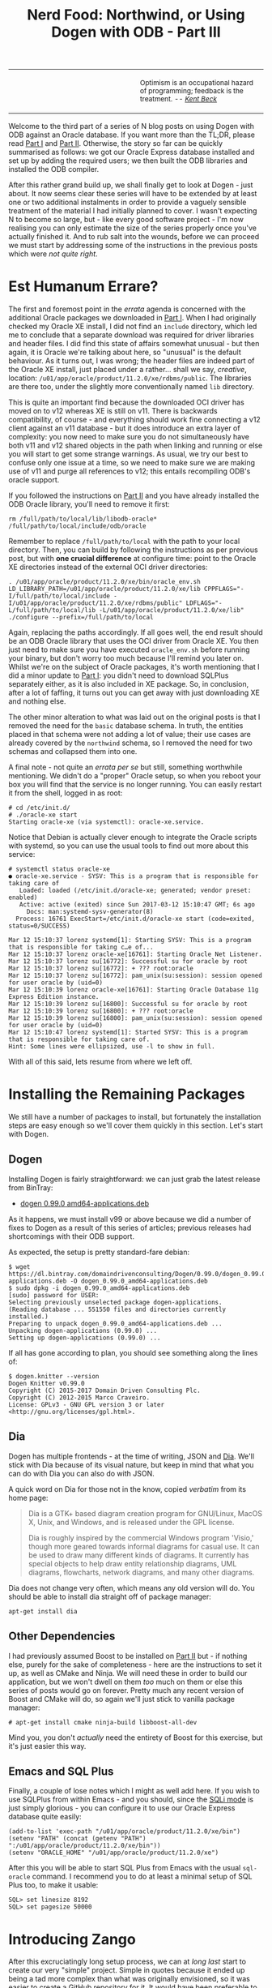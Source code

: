 #+title: Nerd Food: Northwind, or Using Dogen with ODB - Part III
#+options: date:nil toc:nil author:nil num:nil title:nil

#+begin_html
<table border="0">
<tr>
<td width="50%"></td>
<td width="50%"><p class="verse" style="text-align:left">
<small>
Optimism is an occupational hazard of programming; feedback is the treatment.
<i>-- <a href="https://books.google.co.uk/books?id=G8EL4H4vf7UC&lpg=PA31&ots=j9AMurgRCr&dq=Optimism%20is%20an%20occupational%20hazard%20of%20programming%3B%20feedback%20is%20the%20treatment.%20Extreme%20Programming%20Explained&pg=PA31#v=onepage&q&f=false">Kent Beck</a></i>
</small>
</p></td>
</tr>
</table>
#+end_html

Welcome to the third part of a series of N blog posts on using Dogen
with ODB against an Oracle database. If you want more than the TL;DR,
please read [[http://mcraveiro.blogspot.co.uk/2017/02/nerd-food-northwind-or-using-dogen-with.html][Part I]] and [[http://mcraveiro.blogspot.co.uk/2017/02/nerd-food-northwind-or-using-dogen-with_24.html][Part II]]. Otherwise, the story so far can be
quickly summarised as follows: we got our Oracle Express database
installed and set up by adding the required users; we then built the
ODB libraries and installed the ODB compiler.

After this rather grand build up, we shall finally get to look at
Dogen - just about. It now seems clear these series will have to be
extended by at least one or two additional instalments in order to
provide a vaguely sensible treatment of the material I had initially
planned to cover. I wasn't expecting N to become so large, but - like
every good software project - I'm now realising you can only estimate
the size of the series properly once you've actually finished it. And
to rub salt into the wounds, before we can proceed we must start by
addressing some of the instructions in the previous posts which were
/not quite right/.

* Est Humanum Errare?

The first and foremost point in the /errata/ agenda is concerned with
the additional Oracle packages we downloaded in [[http://mcraveiro.blogspot.co.uk/2017/02/nerd-food-northwind-or-using-dogen-with.html][Part I]]. When I had
originally checked my Oracle XE install, I did not find an =include=
directory, which led me to conclude that a separate download was
required for driver libraries and header files. I did find this state
of affairs somewhat unusual - but then again, it is Oracle we're
talking about here, so "unusual" is the default behaviour. As it turns
out, I was wrong; the header files are indeed part of the Oracle XE
install, just placed under a rather... shall we say, /creative/,
location: =/u01/app/oracle/product/11.2.0/xe/rdbms/public=. The
libraries are there too, under the slightly more conventionally named
=lib= directory.

This is quite an important find because the downloaded OCI driver has
moved on to v12 whereas XE is still on v11. There is backwards
compatibility, of course - and everything should work fine connecting
a v12 client against an v11 database - but it does introduce an extra
layer of complexity: you now need to make sure you do not
simultaneously have both v11 and v12 shared objects in the path when
linking and running or else you will start to get some strange
warnings. As usual, we try our best to confuse only one issue at a
time, so we need to make sure we are making use of v11 and purge all
references to v12; this entails recompiling ODB's oracle support.

If you followed the instructions on [[http://mcraveiro.blogspot.co.uk/2017/02/nerd-food-northwind-or-using-dogen-with_24.html][Part II]] and you have already
installed the ODB Oracle library, you'll need to remove it first:

: rm /full/path/to/local/lib/libodb-oracle* /full/path/to/local/include/odb/oracle

Remember to replace =/full/path/to/local= with the path to your local
directory. Then, you can build by following the instructions as per
previous post, but with *one crucial difference* at configure time:
point to the Oracle XE directories instead of the external OCI driver
directories:

#+begin_example
. /u01/app/oracle/product/11.2.0/xe/bin/oracle_env.sh
LD_LIBRARY_PATH=/u01/app/oracle/product/11.2.0/xe/lib CPPFLAGS="-I/full/path/to/local/include -I/u01/app/oracle/product/11.2.0/xe/rdbms/public" LDFLAGS="-L/full/path/to/local/lib -L/u01/app/oracle/product/11.2.0/xe/lib" ./configure --prefix=/full/path/to/local
#+end_example

Again, replacing the paths accordingly. If all goes well, the end
result should be an ODB Oracle library that uses the OCI driver from
Oracle XE. You then just need to make sure you have executed
=oracle_env.sh= before running your binary, but don't worry too much
because I'll remind you later on. Whilst we're on the subject of
Oracle packages, it's worth mentioning that I did a minor update to
[[http://mcraveiro.blogspot.co.uk/2017/02/nerd-food-northwind-or-using-dogen-with.html][Part I]]: you didn't need to download SQLPlus separately either, as it
is also included in XE package. So, in conclusion, after a lot of
faffing, it turns out you can get away with just downloading XE and
nothing else.

The other minor alteration to what was laid out on the original posts
is that I removed the need for the =basic= database schema. In truth,
the entities placed in that schema were not adding a lot of value;
their use cases are already covered by the =northwind= schema, so I
removed the need for two schemas and collapsed them into one.

A final note - not quite an /errata per se/ but still, something
worthwhile mentioning. We didn't do a "proper" Oracle setup, so when
you reboot your box you will find that the service is no longer
running. You can easily restart it from the shell, logged in as root:

#+begin_example
# cd /etc/init.d/
# ./oracle-xe start
Starting oracle-xe (via systemctl): oracle-xe.service.
#+end_example

Notice that Debian is actually clever enough to integrate the Oracle
scripts with systemd, so you can use the usual tools to find out more
about this service:

#+begin_example
# systemctl status oracle-xe
● oracle-xe.service - SYSV: This is a program that is responsible for taking care of
   Loaded: loaded (/etc/init.d/oracle-xe; generated; vendor preset: enabled)
   Active: active (exited) since Sun 2017-03-12 15:10:47 GMT; 6s ago
     Docs: man:systemd-sysv-generator(8)
  Process: 16761 ExecStart=/etc/init.d/oracle-xe start (code=exited, status=0/SUCCESS)

Mar 12 15:10:37 lorenz systemd[1]: Starting SYSV: This is a program that is responsible for taking c…e of...
Mar 12 15:10:37 lorenz oracle-xe[16761]: Starting Oracle Net Listener.
Mar 12 15:10:37 lorenz su[16772]: Successful su for oracle by root
Mar 12 15:10:37 lorenz su[16772]: + ??? root:oracle
Mar 12 15:10:37 lorenz su[16772]: pam_unix(su:session): session opened for user oracle by (uid=0)
Mar 12 15:10:39 lorenz oracle-xe[16761]: Starting Oracle Database 11g Express Edition instance.
Mar 12 15:10:39 lorenz su[16800]: Successful su for oracle by root
Mar 12 15:10:39 lorenz su[16800]: + ??? root:oracle
Mar 12 15:10:39 lorenz su[16800]: pam_unix(su:session): session opened for user oracle by (uid=0)
Mar 12 15:10:47 lorenz systemd[1]: Started SYSV: This is a program that is responsible for taking care of.
Hint: Some lines were ellipsized, use -l to show in full.
#+end_example

With all of this said, lets resume from where we left off.

* Installing the Remaining Packages

We still have a number of packages to install, but fortunately the
installation steps are easy enough so we'll cover them quickly in this
section. Let's start with Dogen.

** Dogen

Installing Dogen is fairly straightforward: we can just grab the
latest release from BinTray:

- [[https://dl.bintray.com/domaindrivenconsulting/Dogen/0.99.0/dogen_0.99.0_amd64-applications.deb][dogen 0.99.0 amd64-applications.deb]]

As it happens, we must install v99 or above because we did a number of
fixes to Dogen as a result of this series of articles; previous
releases had shortcomings with their ODB support.

As expected, the setup is pretty standard-fare debian:

#+begin_example
$ wget https://dl.bintray.com/domaindrivenconsulting/Dogen/0.99.0/dogen_0.99.0_amd64-applications.deb -O dogen_0.99.0_amd64-applications.deb
$ sudo dpkg -i dogen_0.99.0_amd64-applications.deb
[sudo] password for USER:
Selecting previously unselected package dogen-applications.
(Reading database ... 551550 files and directories currently installed.)
Preparing to unpack dogen_0.99.0_amd64-applications.deb ...
Unpacking dogen-applications (0.99.0) ...
Setting up dogen-applications (0.99.0) ...
#+end_example

If all has gone according to plan, you should see something along the
lines of:

#+begin_example
$ dogen.knitter --version
Dogen Knitter v0.99.0
Copyright (C) 2015-2017 Domain Driven Consulting Plc.
Copyright (C) 2012-2015 Marco Craveiro.
License: GPLv3 - GNU GPL version 3 or later <http://gnu.org/licenses/gpl.html>.
#+end_example

** Dia


Dogen has multiple frontends - at the time of writing, JSON and
[[https://wiki.gnome.org/Apps/Dia/][Dia]]. We'll stick with Dia because of its visual nature, but keep in
mind that what you can do with Dia you can also do with JSON.

A quick word on Dia for those not in the know, copied /verbatim/ from
its home page:

#+begin_quote
Dia is a GTK+ based diagram creation program for GNU/Linux, MacOS X,
Unix, and Windows, and is released under the GPL license.

Dia is roughly inspired by the commercial Windows program 'Visio,'
though more geared towards informal diagrams for casual use. It can be
used to draw many different kinds of diagrams. It currently has
special objects to help draw entity relationship diagrams, UML
diagrams, flowcharts, network diagrams, and many other diagrams.
#+end_quote

Dia does not change very often, which means any old version will
do. You should be able to install dia straight off of package manager:

: apt-get install dia

** Other Dependencies

I had previously assumed Boost to be installed on [[http://mcraveiro.blogspot.co.uk/2017/02/nerd-food-northwind-or-using-dogen-with_24.html][Part II]] but - if
nothing else, purely for the sake of completeness - here are the
instructions to set it up, as well as CMake and Ninja. We will need
these in order to build our application, but we won't dwell on them
/too/ much on them or else this series of posts would go on
forever. Pretty much any recent version of Boost and CMake will do, so
again we'll just stick to vanilla package manager:

#+begin_example
# apt-get install cmake ninja-build libboost-all-dev
#+end_example

Mind you, you don't /actually/ need the entirety of Boost for this
exercise, but it's just easier this way.

** Emacs and SQL Plus

Finally, a couple of lose notes which I might as well add here. If you
wish to use SQLPlus from within Emacs - and you should, since the [[http://dbspecialists.com/an-introduction-to-emacs-sqli-mode/][SQLi
mode]] is just simply glorious - you can configure it to use our Oracle
Express database quite easily:

#+begin_example
(add-to-list 'exec-path "/u01/app/oracle/product/11.2.0/xe/bin")
(setenv "PATH" (concat (getenv "PATH") ":/u01/app/oracle/product/11.2.0/xe/bin"))
(setenv "ORACLE_HOME" "/u01/app/oracle/product/11.2.0/xe")
#+end_example

After this you will be able to start SQL Plus from Emacs with the
usual =sql-oracle= command. I recommend you to do at least a minimal
setup of SQL Plus too, to make it usable:

#+begin_example
SQL> set linesize 8192
SQL> set pagesize 50000
#+end_example

* Introducing Zango

After this excruciatingly long setup process, we can at /long last/
start to create our very "simple" project. Simple in quotes because it
ended up being a tad more complex than what was originally envisioned, so
it was easier to create a [[https://github.com/DomainDrivenConsulting/zango][GitHub repository]] for it. It would have been
preferable to describe it from first principles, but then the
commentary would literally go on for ever. A compromise had to be
made.

In order to follow the remainder of this post please clone =zango=
from GitHub:

#+begin_example
git clone git@github.com:DomainDrivenConsulting/zango.git
#+end_example

Zango is a very small Dogen project that builds with CMake. Here are
some notes on the folder structure to help you navigate:

- =build/cmake=: additional CMake modules that are not part of the
  standard CMake distribution. We need this for ODB, Oracle and
  Dogen.
- =data=: some application data that we will use to populate our
  database.
- =projects=: where all the code lives.
- =projects/input_models=: location of the Dogen models - in this
  case, we just have one. You could, of course, place it anywhere
  you'd like, but traditionally this is where they live.
- =projects/northwind=: code output of the Dogen model. This is the
  key project of =zango=.
- =projects/application=: our little command line driver for the
  application.

Now, before we get to look at the code I'd like to first talk about
Northwind and on the relationship between Dogen and ODB.

** Northwind Schema

Microsoft makes the venerable Northwind database available in
CodePlex, at [[https://northwinddatabase.codeplex.com/][this]] location. I found a useful description of the
Northwind database [[http://www.geeksengine.com/article/northwind.html][here]], which I quote:

#+begin_quote
Northwind Traders Access database is a sample database that shipped
with Microsoft Office suite. The Northwind database contains the sales
data for a fictitious company called Northwind Traders, which imports
and exports specialty foods from around the world. You can use and
experiment with Access with Northwind database while you're learning
and develop ideas for Access.
#+end_quote

If you /really/ want a thorough introduction to Northwind, you could
do worse than reading this paper: [[http://eduglopedia.org/resource/cea008e18dee42899aeff7a0c58dddaf8e9b5bc6/download][Adapting the Access Northwind
Database to Support a Database Course]]. Having said that, for the
purposes of this series we don't really need to dig /that/ deep. In
fact, I'll just present CodePlex's diagram with the tables and their
relationships to give you an idea of the schema - without any further
commentary - and that's more or less all that needs to be said about
it:

#+begin_html
<img src="https://raw.githubusercontent.com/DomainDrivenConsulting/dogen/master/doc/blog/images/Northwind_A4_size_for_Print.png" width="80%" height="80%"/>
<div>Northwind Schema (C) Microsoft.</div>
#+end_html

Now, /in theory/, we could use this image to manually extract all the
required information to create a Dia diagram that follows Dogen's
conventions, code-generate that and Bob's your Uncle. However, /in
practice/ we have a problem: the CodePlex project only contains [[https://northwinddatabase.codeplex.com/releases/view/71634][the
SQL statements for Microsoft SQL Server]]. Part of the point of this
exercise is to show that we can load real data from Oracle, rather
than just generate random data, so it would be nice to load up the
"real" Northwind data from their own tables. This would be more of an
"end-to-end" test, as opposed to using ODB to generate the tables, and
Dogen to generate random data which we can push to the database.

However, its not entirely trivial to convert T-SQL into Oracle SQL,
and since this is supposed to be a "quick" project on the side -
focusing on ODB and Dogen - I was keen on not spending time on
unrelated activities such as SQL conversions. Fortunately, I found
exactly what I was looking for: a series of posts from [[http://www.geeksengine.com/][GeeksEngine]]
entitled "Convert MS Access Northwind database to Oracle". For
reference, these are as follows:

- [[http://www.geeksengine.com/article/northwind-oracle.html][How the data types in Access Northwind are converted to Oracle]]
- [[http://www.geeksengine.com/article/northwind-oracle-2.html][Building Oracle Northwind database objects]]
- [[http://www.geeksengine.com/article/northwind-oracle-3.html][Queries to generate aggregated data for Oracle Northwind database]]

If you don't care too much about the details, you can just look at the
Oracle SQL statements, available [[http://www.geeksengine.com/lg.php?i%3Doracle-northwind-sql][here]] and copied across into the Zango
project. I guess it's still worthwhile mentioning that GeeksEngine has
reduced considerably the number of entities in the schema - for which
they provide a rationale. Before we start an in-depth discussions into
the merits of normalisation and de-normalisation and other DBA level
topics, I have to stop you in your tracks. Please do not get too
hung-up on the "quality" of the database schema of Northwind - either
the Microsoft or the GeeksEngine one. The purpose of this exercise is
merely to demonstrate how Dogen and ODB work together to provide an
ORM solution. From this perspective, any vaguely realistic database
schema is adequate - provided it allows us to test-drive all the
features we're interested in. Whether you agree or not with the
decisions the original creators of this schema made is a completely
different matter, which is well beyond the scope of this series of
posts.

Right, so now we need to setup our Northwind schema and populate it
with data. For this you can open a SQL Plus session with user
Northwind as explained previously and then run in the SQL script:

: @/path/to/zango/data/Oracle-Northwind.sql

Replacing =/path/to= with the full path to your Zango checkout. This
executes the GeeksEngine script against your local Oracle XE
database. If all has gone well, you should now have a whole load of
tables and data. You can sanity-check the setup by running the
following SQL:

#+begin_example
SQL> select table_name from all_tables where owner = 'NORTHWIND';

TABLE_NAME
------------------------------
ORDER_DETAILS
CATEGORIES
CUSTOMERS
EMPLOYEES
SUPPLIERS
SHIPPERS
PRODUCTS
ORDERS

8 rows selected.

SQL> select employee_id, firstname, lastname from employees where rownum <3;

EMPLOYEE_ID FIRSTNAME  LASTNAME
----------- ---------- --------------------
      1 Nancy      Davolio
      2 Andrew     Fuller
#+end_example

Now then, let's model these entities in Dogen.

** The Dogen Model for Northwind

Before we proceed, I'm afraid I must make yet another disclaimer: a
proper explanation on how to use Dia (and UML in general) is outside
the scope of these articles, so you'll see me hand-waving quite a
lot. Hopefully the diagrams are sufficiently self-explanatory for you
to get the idea.

The process of modeling is simply to take the entities of the
GeeksEngine SQL schema and to model them in Dia, following Dogen's
conventions: each SQL type is converted to what we deemed to be the
closest C++ type. You can open the diagram from the folder
=projects/input_models/northwind.dia=, but if you haven't got it
handy, here's a screenshot of most of the UML model - hopefully not
too small to read.

#+caption: Dogen Northwind model.
https://raw.githubusercontent.com/DomainDrivenConsulting/dogen/master/doc/blog/images/dia_with_northwind.png

The first point of note in that diagram is - if you pardon the pun -
the UML note.

#+caption: UML Note from northwind model.
https://raw.githubusercontent.com/DomainDrivenConsulting/dogen/master/doc/blog/images/odb_uml_note.png

This configuration is quite important so we'll discuss it a bit more
detail. All lines starting with =#DOGEN= are an extension mechanism
used to supply meta-data into Dogen. First, lets have a very quick
look at the model's more "general settings":

- =yarn.dia.comment=: this is a special command that tells Dogen to
  use this UML note as the source code comments for the namespace of
  the model (i.e. =northwind=). Thus the text "The Northwind model is
  a..." will become part of a doxygen comment for the namespace.
- =yarn.dia.external_modules=: this places all types into the
  top-level namespace =northwind=.
- =yarn.input_language=: the notation for types used in this model is
  C++. We won't delve on this too much, but just keep in mind that
  Dogen supports both C++ and C#.
- =quilt.cpp.enabled=: as we are using C++, we must enable it.
- =quilt.cpp.hash.enabled=: we not require this feature for the
  purposes of this exercise.
- =quilt.csharp.enabled=: As this is a C++-only model, we will disable
  C#.
- =annotations.profile=: Do not worry too much about this knob, it
  just sets a lot of default options for this project such as
  copyright notices and so forth.

Now, you will notice we hand-waved quite a lot on the description of
these settings. It is very difficult to describe them without giving
the reader an immense amount of context about Dogen. This, of course,
needs to be done - particularly since we haven't really spent the
required time updating the manual. However, in the interest of keeping
this series of posts somewhat focused on ODB and ORM, we'll just leave
it at that, with a promise to create Dogen-specific posts on them.

Talking about ORM, the next batch of settings is exactly related to
that.

- =yarn.orm.database_system=: here, we're stating that we're
  interested in both =oracle= and =postgresql= databases.
- =yarn.orm.letter_case=: this sets the "case" to use for all
  identifiers; either =upper_case= or =lower_case=. So if you choose
  =upper_case=, all your table names will be in upper case and
  vice-versa. This applies to all columns and object names on the
  entirety of this model (e.g. =customers= becomes =CUSTOMERS= and so
  forth).
- =yarn.orm.schema_name=: finally we set the schema name to
  =northwind=. Remember that we are in upper case, so the name becomes
  =NORTHWIND=.

In addition to the meta-data, the second point worth noticing is that
there is a large overlap between C++ classes and the entities in the
original diagram. For example, we have =customers=, =suppliers=,
=employees= and so forth - the Object-Relational Mapping is very
"linear". This is a characteristic of the Dogen approach to ORM, but
you do not necessarily need to use ODB in this manner; we discuss this
in the next section. Finally, each of the attributes of these classes
has the closest C++ type we could find that maps to the SQL type used
on the original diagram.

If one is to look at a properties of a few attributes in more detail,
one can see additional Dogen meta-data. Take =customer_id= in the
=customers= class:

#+caption: Properties of customer_id in the customer class.
https://raw.githubusercontent.com/DomainDrivenConsulting/dogen/master/doc/blog/images/odb_customer_id_attributes.png

The setting =yarn.orm.is_primary_key= tells Dogen that this attribute
is the primary key of this class. Note that we did not use a
=std::string= as the type of =customer_id= but instead we made use of
a Dogen feature called "primitive types". Primitive types are simple
wrappers around built-in types such as =std::string= that have little
or no overhead after the compiler is done with them. They are useful
when you want to use domain concepts to clarify intent rather than
just use the class library types. This means that - for example - it
is obvious when you attempt to use a =customer_id= when a
=supplier_id= was called for.

We also make use of =yarn.orm.is_nullable=, settable to =true= or
=false=, which results in Dogen telling ODB if a column can be =NULL=
or not.

Dogen's ORM support is still a bit young - literally a couple of
sprints old - so there will be cases where you may need to perform
some customisation which is not yet available. In these cases you can
use ODB pragmas directly. As an example, GeeksEngine Oracle schema
named a few columns in =Employees= without underscores such as
=FIRSTNAME= and =LASTNAME=. We want the C++ classes to have the
correct names (e.g. =first_name=, =last_name=, etc) so we simply tell
ODB that this column has a different name in the database:

#+caption: Properties of last name in the employee class.
[[https://raw.githubusercontent.com/DomainDrivenConsulting/dogen/master/doc/blog/images/odb_last_name_attributes.png]]

A final note on composite keys. Dogen follows the ODB model in that
primary keys that have more than one column must be expressed as a
class on its own right. In the =northwind= model, we use the postfix
=_key= for these class names in order to make them easier to
identify - e.g. =order_details_key=. You won't fail to notice that
this types has the following flag set: =yarn.orm.is_value=. This tells
Dogen (and ODB by extension) that it is not really a full-blown type,
which would map it to a table, but instead should be treated like
other primitive types such as =std::string=.

** Interlude: Dogen with ODB vs Plain ODB

The inquisitive user may ask: "but why add yet another layer of
indirection? Why not just use ODB directly?". At first, it may be
puzzling for there to be a need for a code-generator which generates
code for another code-generator. Over-engineering at his best, the
crowd cries. First, it is important to understand the argument we're
trying to make here: Dogen models benefit greatly from ODB, but its
not necessarily the case that _all_ ODB users would benefit from
Dogen. If you think of one of the classic ODB use cases, which is to
take an existing code base and to add support for Object-Relational
Mapping, then it makes little sense to introduce Dogen. ODB is
extremely good at requiring little changes to the original source code
and has the ability to parse very complex C++ code. Using ODB in this
manner also allows one to deal with impedance mismatches between the
relational model and the object model of your domain.

Dogen on the other hand, does not support this use case; it exists
mainly to support [[https://en.wikipedia.org/wiki/Model-driven_software_development][Model Driven Software Development]] (MDSD), so the
modeling process is the driver. This means that one is expected to
start with a Dogen model, and to use the traditional MDSD techniques
for the management of the life-cycle of your model - and ideally for
the generation of /entire product lines/. Of course, you do not need
to buy in to the /whole/ of MDSD principles in order to use Dogen but
you should at least understand it in this context. You should think in
terms of Domain Models (as [[https://en.wikipedia.org/wiki/Domain-driven_design][Domain Driven Development]] defines them) and
then in terms of "classes of features" the elements of your domain
require. These we call "facets" in Dogen parlance. There are many such
facets like =io=, which is the ability to dump an object's state into
a C++ stream - at present using JSON notation - or =serialization=
which is the ability to serialise an object using Boost
serialisation. It is in this context that ODB enters the Dogen
world. We could, of course, generate ORM mappings (and SQL) directly
from Dogen. But given what we've seen from ODB, it seems this would be
a very large project (or, conversely, we'd have very poor support, not
dealing with a great number of corner cases). By generating the very
minimal (and very non-intrusive) code that ODB needs, we benefit from
the years of experience accumulated in ODB whilst at the same time
making life easier for Dogen users.

Of course, as with all engineering trade-offs this one is not without
its disadvantages. When things do go wrong you now have more moving
parts that could be causing your problem: was it an error in the
diagram, or was it Dogen, or was it the mapping between Dogen and ODB
or was it ODB? In practice, this problem is minimised greatly by the
way in which you should use Dogen. You can look at the ODB input files
generated by Dogen, and they should look very much like hand-crafted
ODB input files, making use of =pragmas= and so forth. You are also
required to run ODB manually. In practice, we have found
troubleshooting straightforward enough that it does not constitute a
problem.

Finally, its worth pointing out that the Domain Models Dogen generates
have a fairly straightforward shape to them, making the ODB mapping a
lot more trivial that "general" C++ code would have. It is because of
this that we have =orm= parameters in Dogen, which can expand to
multiple ODB pragmas - the user should not need to worry about that
expansion.

* Conclusion

This part is already becoming quite large, so I'm afraid we need to
stop it here and continue on Part IV. However, we have managed to
address a few of the mistakes of the Oracle setup of previous parts,
introduced the remaining applications that we need to install and then
discussed Northwind - both in terms of its original intent and also in
terms of the Dogen objectives. Finally we provided an explanation of
how Dogen and ODB fit together in a tooling ecosystem.
